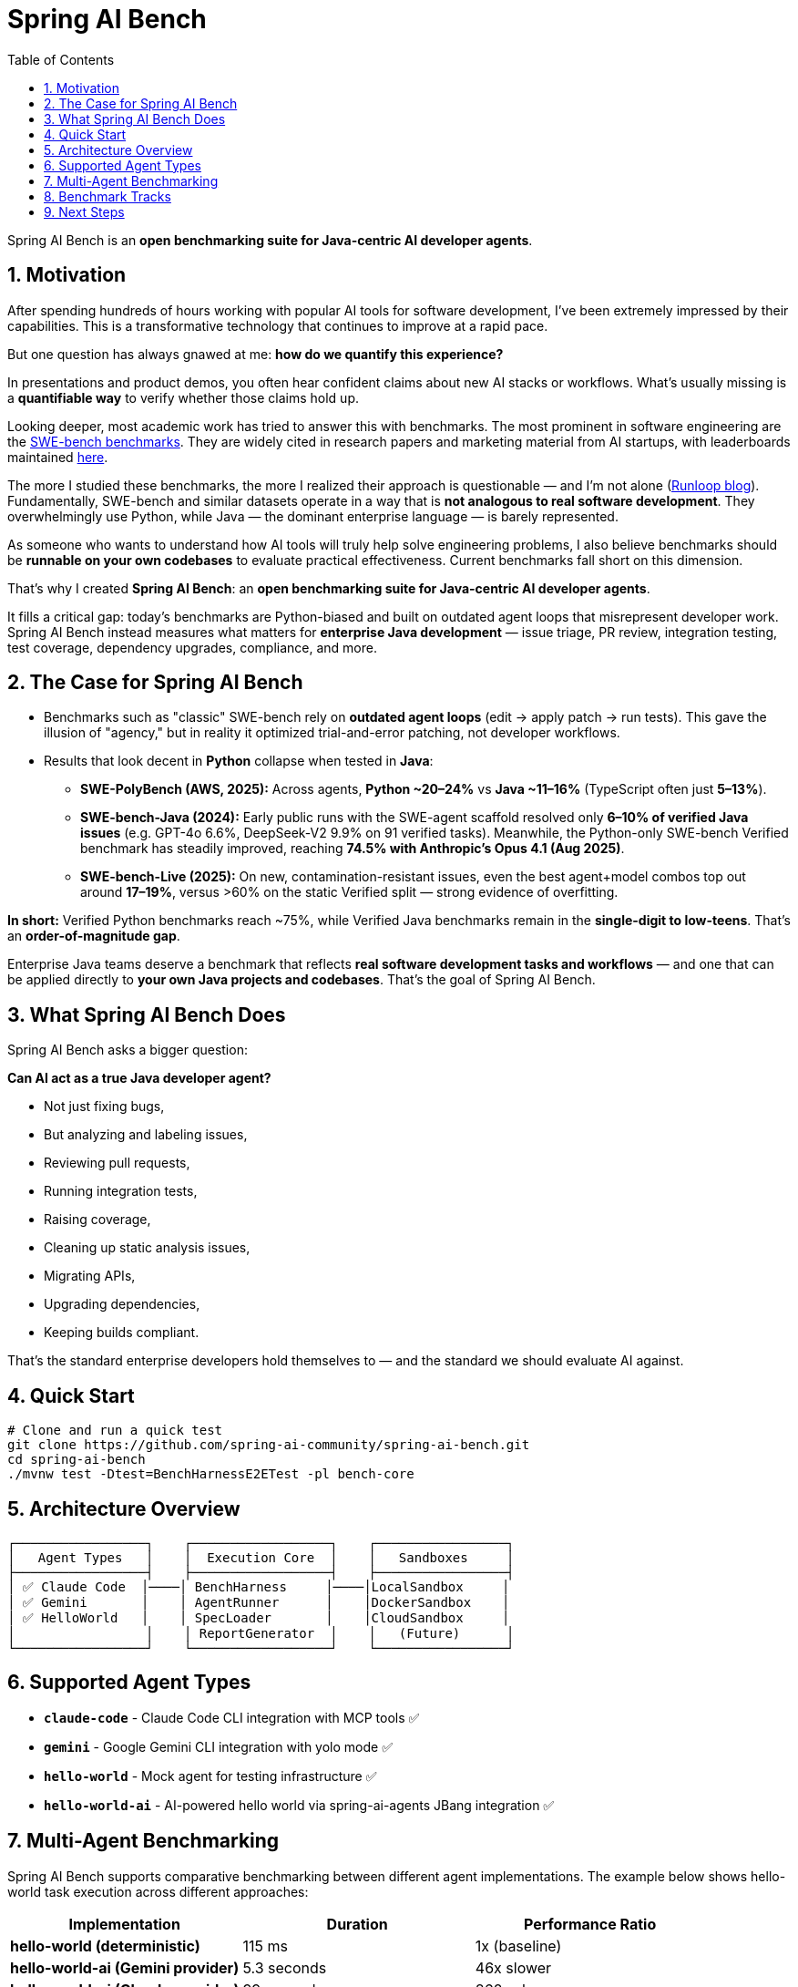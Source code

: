 = Spring AI Bench
:page-title: Spring AI Bench
:toc: left
:tabsize: 2
:sectnums:

Spring AI Bench is an **open benchmarking suite for Java-centric AI developer agents**.

== Motivation

After spending hundreds of hours working with popular AI tools for software development, I've been extremely impressed by their capabilities. This is a transformative technology that continues to improve at a rapid pace.

But one question has always gnawed at me: **how do we quantify this experience?**

In presentations and product demos, you often hear confident claims about new AI stacks or workflows. What's usually missing is a **quantifiable way** to verify whether those claims hold up.

Looking deeper, most academic work has tried to answer this with benchmarks. The most prominent in software engineering are the https://www.swebench.com/original.html[SWE-bench benchmarks]. They are widely cited in research papers and marketing material from AI startups, with leaderboards maintained https://www.swebench.com/[here].

The more I studied these benchmarks, the more I realized their approach is questionable — and I'm not alone (https://www.runloop.ai/blog/swe-bench-deep-dive-unmasking-the-limitations-of-a-popular-benchmark[Runloop blog]). Fundamentally, SWE-bench and similar datasets operate in a way that is **not analogous to real software development**. They overwhelmingly use Python, while Java — the dominant enterprise language — is barely represented.

As someone who wants to understand how AI tools will truly help solve engineering problems, I also believe benchmarks should be **runnable on your own codebases** to evaluate practical effectiveness. Current benchmarks fall short on this dimension.

That's why I created **Spring AI Bench**: an **open benchmarking suite for Java-centric AI developer agents**.

It fills a critical gap: today's benchmarks are Python-biased and built on outdated agent loops that misrepresent developer work. Spring AI Bench instead measures what matters for **enterprise Java development** — issue triage, PR review, integration testing, test coverage, dependency upgrades, compliance, and more.

== The Case for Spring AI Bench

- Benchmarks such as "classic" SWE-bench rely on **outdated agent loops** (edit → apply patch → run tests). This gave the illusion of "agency," but in reality it optimized trial-and-error patching, not developer workflows.

- Results that look decent in **Python** collapse when tested in **Java**:
  * **SWE-PolyBench (AWS, 2025):** Across agents, **Python ~20–24%** vs **Java ~11–16%** (TypeScript often just **5–13%**).
  * **SWE-bench-Java (2024):** Early public runs with the SWE-agent scaffold resolved only **6–10% of verified Java issues** (e.g. GPT-4o 6.6%, DeepSeek-V2 9.9% on 91 verified tasks).
    Meanwhile, the Python-only SWE-bench Verified benchmark has steadily improved, reaching **74.5% with Anthropic's Opus 4.1 (Aug 2025)**.
  * **SWE-bench-Live (2025):** On new, contamination-resistant issues, even the best agent+model combos top out around **17–19%**, versus >60% on the static Verified split — strong evidence of overfitting.

**In short:** Verified Python benchmarks reach ~75%, while Verified Java benchmarks remain in the **single-digit to low-teens**. That's an **order-of-magnitude gap**.

Enterprise Java teams deserve a benchmark that reflects **real software development tasks and workflows** — and one that can be applied directly to **your own Java projects and codebases**. That's the goal of Spring AI Bench.

== What Spring AI Bench Does

Spring AI Bench asks a bigger question:

**Can AI act as a true Java developer agent?**

- Not just fixing bugs,
- But analyzing and labeling issues,
- Reviewing pull requests,
- Running integration tests,
- Raising coverage,
- Cleaning up static analysis issues,
- Migrating APIs,
- Upgrading dependencies,
- Keeping builds compliant.

That's the standard enterprise developers hold themselves to — and the standard we should evaluate AI against.

== Quick Start

[source,bash]
----
# Clone and run a quick test
git clone https://github.com/spring-ai-community/spring-ai-bench.git
cd spring-ai-bench
./mvnw test -Dtest=BenchHarnessE2ETest -pl bench-core
----

== Architecture Overview

[source]
----
┌─────────────────┐    ┌──────────────────┐    ┌─────────────────┐
│   Agent Types   │    │  Execution Core  │    │   Sandboxes     │
├─────────────────┤    ├──────────────────┤    ├─────────────────┤
│ ✅ Claude Code  │────│ BenchHarness     │────│LocalSandbox     │
│ ✅ Gemini       │    │ AgentRunner      │    │DockerSandbox    │
│ ✅ HelloWorld   │    │ SpecLoader       │    │CloudSandbox     │
│                 │    │ ReportGenerator  │    │   (Future)      │
└─────────────────┘    └──────────────────┘    └─────────────────┘
----

== Supported Agent Types

- **`claude-code`** - Claude Code CLI integration with MCP tools ✅
- **`gemini`** - Google Gemini CLI integration with yolo mode ✅
- **`hello-world`** - Mock agent for testing infrastructure ✅
- **`hello-world-ai`** - AI-powered hello world via spring-ai-agents JBang integration ✅

== Multi-Agent Benchmarking

Spring AI Bench supports comparative benchmarking between different agent implementations. The example below shows hello-world task execution across different approaches:

[cols="1,1,1"]
|===
|Implementation |Duration |Performance Ratio

|**hello-world (deterministic)**
|115 ms
|1x (baseline)

|**hello-world-ai (Gemini provider)**
|5.3 seconds
|46x slower

|**hello-world-ai (Claude provider)**
|99 seconds
|862x slower
|===

*All implementations successfully completed the hello-world file creation task with 100% accuracy.*

== Benchmark Tracks

Spring AI Bench defines tracks that map directly to **real enterprise developer workflows**:

- ✅ **Test Coverage Uplift**
- ✅ **Issue Analysis & Labeling**
- ✅ **Pull Request Review**
- ✅ **Integration Testing**
- ✅ **Bug Fixing**
- ✅ **Dependency Upgrades**

== Next Steps

To get started with Spring AI Bench:

- xref:getting-started.adoc[Getting Started Guide] - Quick setup and first benchmark
- xref:architecture.adoc[Architecture Overview] - Understand the system design
- xref:benchmarks/overview.adoc[Benchmark Concepts] - Learn about benchmark design
- xref:agents/claude-code.adoc[Agent Integration] - Connect your favorite AI agents